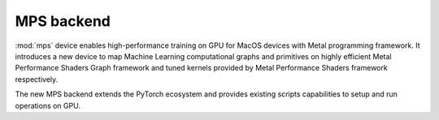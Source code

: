 .. _MPS-Backend:

MPS backend
===========

:mod:`mps` device enables high-performance
training on GPU for MacOS devices with Metal programming framework.  It
introduces a new device to map Machine Learning computational graphs and
primitives on highly efficient Metal Performance Shaders Graph framework and
tuned kernels provided by Metal Performance Shaders framework respectively.

The new MPS backend extends the PyTorch ecosystem and provides existing scripts
capabilities to setup and run operations on GPU.
